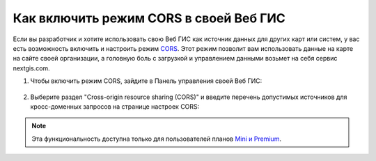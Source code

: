 .. _ngcom_CORS:

Как включить режим CORS в своей Веб ГИС
========================================

Если вы разработчик и хотите использовать свою Веб ГИС как источник данных для других карт или систем, у вас есть возможность включить и настроить режим `CORS <https://ru.wikipedia.org/wiki/Cross-origin_resource_sharing>`_. 
Этот режим позволит вам использовать данные на карте на сайте своей организации, а головную боль с загрузкой и управлением данными возьмет на себя сервис nextgis.com.

1. Чтобы включить режим CORS, зайдите в Панель управления своей Веб ГИС:

.. figure:: _static/Control_panel.png
   :name: Control_panel
   :align: center
   :width: 850px

2. Выберите раздел "Cross-origin resource sharing (CORS)" и введите перечень допустимых источников для кросс-доменных запросов на странице настроек CORS:

.. figure:: _static/CORS_settings.png
   :name: CORS
   :align: center
   :width: 850px

.. note:: 
	Эта функциональность доступна только для пользователей планов `Mini и Premium <http://nextgis.ru/nextgis-com/plans>`_.